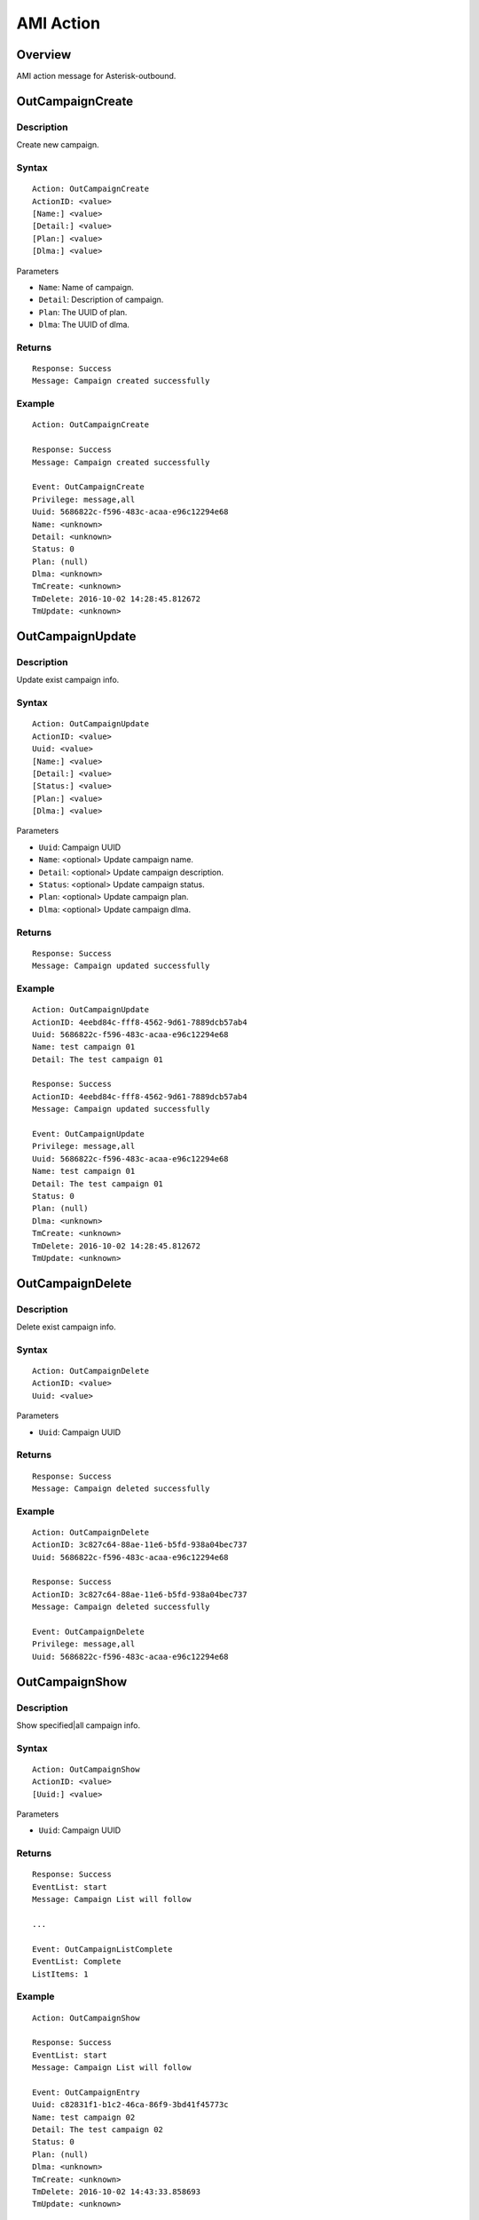 .. ami_action

**********
AMI Action
**********

Overview
========
AMI action message for Asterisk-outbound.

OutCampaignCreate
=================
Description
-----------
Create new campaign.

Syntax
------

::

    Action: OutCampaignCreate
    ActionID: <value>
    [Name:] <value>
    [Detail:] <value>
    [Plan:] <value>
    [Dlma:] <value>

Parameters

* ``Name``: Name of campaign.
* ``Detail``: Description of campaign.
* ``Plan``: The UUID of plan.
* ``Dlma``: The UUID of dlma.

Returns
-------
::

    Response: Success
    Message: Campaign created successfully

Example
-------
::

    Action: OutCampaignCreate
    
    Response: Success
    Message: Campaign created successfully
    
    Event: OutCampaignCreate
    Privilege: message,all
    Uuid: 5686822c-f596-483c-acaa-e96c12294e68
    Name: <unknown>
    Detail: <unknown>
    Status: 0
    Plan: (null)
    Dlma: <unknown>
    TmCreate: <unknown>
    TmDelete: 2016-10-02 14:28:45.812672
    TmUpdate: <unknown>


OutCampaignUpdate
=================
Description
-----------
Update exist campaign info.

Syntax
------

::

    Action: OutCampaignUpdate
    ActionID: <value>
    Uuid: <value>
    [Name:] <value>
    [Detail:] <value>
    [Status:] <value>
    [Plan:] <value>
    [Dlma:] <value>

Parameters

* ``Uuid``: Campaign UUID
* ``Name``: <optional> Update campaign name.
* ``Detail``: <optional> Update campaign description.
* ``Status``: <optional> Update campaign status.
* ``Plan``: <optional> Update campaign plan.
* ``Dlma``: <optional> Update campaign dlma.

Returns
-------
::

    Response: Success
    Message: Campaign updated successfully


Example
-------
::

    Action: OutCampaignUpdate
    ActionID: 4eebd84c-fff8-4562-9d61-7889dcb57ab4
    Uuid: 5686822c-f596-483c-acaa-e96c12294e68
    Name: test campaign 01
    Detail: The test campaign 01

    Response: Success
    ActionID: 4eebd84c-fff8-4562-9d61-7889dcb57ab4
    Message: Campaign updated successfully

    Event: OutCampaignUpdate
    Privilege: message,all
    Uuid: 5686822c-f596-483c-acaa-e96c12294e68
    Name: test campaign 01
    Detail: The test campaign 01
    Status: 0
    Plan: (null)
    Dlma: <unknown>
    TmCreate: <unknown>
    TmDelete: 2016-10-02 14:28:45.812672
    TmUpdate: <unknown>

    
OutCampaignDelete
=================
Description
-----------
Delete exist campaign info.

Syntax
------

::

    Action: OutCampaignDelete
    ActionID: <value>
    Uuid: <value>

Parameters

* ``Uuid``: Campaign UUID

Returns
-------
::

    Response: Success
    Message: Campaign deleted successfully


Example
-------
::

    Action: OutCampaignDelete
    ActionID: 3c827c64-88ae-11e6-b5fd-938a04bec737
    Uuid: 5686822c-f596-483c-acaa-e96c12294e68

    Response: Success
    ActionID: 3c827c64-88ae-11e6-b5fd-938a04bec737
    Message: Campaign deleted successfully

    Event: OutCampaignDelete
    Privilege: message,all
    Uuid: 5686822c-f596-483c-acaa-e96c12294e68


OutCampaignShow
===============
Description
-----------
Show specified|all campaign info.

Syntax
------

::

    Action: OutCampaignShow
    ActionID: <value>
    [Uuid:] <value>

Parameters

* ``Uuid``: Campaign UUID

Returns
-------
::

    Response: Success
    EventList: start
    Message: Campaign List will follow

    ...
    
    Event: OutCampaignListComplete
    EventList: Complete
    ListItems: 1

Example
-------
::

    Action: OutCampaignShow

    Response: Success
    EventList: start
    Message: Campaign List will follow

    Event: OutCampaignEntry
    Uuid: c82831f1-b1c2-46ca-86f9-3bd41f45773c
    Name: test campaign 02
    Detail: The test campaign 02
    Status: 0
    Plan: (null)
    Dlma: <unknown>
    TmCreate: <unknown>
    TmDelete: 2016-10-02 14:43:33.858693
    TmUpdate: <unknown>

    Event: OutCampaignListComplete
    EventList: Complete
    ListItems: 1

OutPlanCreate
=============
Description
-----------
Create a new plan.

Syntax
------

::

    Action: OutPlanCreate
    ActionID: <value>
    [Name:] <value>
    [Detail:] <value>
    [DialMode:] <value>
    [CallerId:] <value>
    [AnswerHandle:] <value>
    [DlEndHandle:] <value>
    [RetryDelay:] <value>
    [TrunkName:] <value>
    [QueueName:] <value>
    [AmdMode:] <value>
    [MaxRetry1:] <value>
    [MaxRetry2:] <value>
    [MaxRetry3:] <value>
    [MaxRetry4:] <value>
    [MaxRetry5:] <value>
    [MaxRetry6:] <value>
    [MaxRetry7:] <value>
    [MaxRetry8:] <value>


Parameters


Returns
-------
::
   
   Response: Success
   Message: Plan created successfully

Example
-------
::

   Action: OutPlanCreate

   Response: Success
   Message: Plan created successfully
   
   Event: OutPlanCreate
   Privilege: message,all
   Uuid: b9a6f7b6-e3ea-4e08-839c-c51e0ad196d6
   Name: <unknown>
   Detail: <unknown>
   DialMode: 0
   DialTimeout: 30000
   CallerId: <unknown>
   AnswerHandle: 0
   DlEndHandle: 1
   RetryDelay: 50000
   TrunkName: <unknown>
   QueueName: <unknown>
   AmdMode: 0
   MaxRetryCnt1: 5
   MaxRetryCnt2: 5
   MaxRetryCnt3: 5
   MaxRetryCnt4: 5
   MaxRetryCnt5: 5
   MaxRetryCnt6: 5
   MaxRetryCnt7: 5
   MaxRetryCnt8: 5
   TmCreate: 2016-10-02 21:46:38.651717
   TmDelete: <unknown>
   TmUpdate: <unknown>


OutPlanUpdate
=============

Description
-----------
Update a exist plan info.

Syntax
------

::

    Action: OutPlanUpdate
    ActionID: <value>
    Uuid: <value>
    [Name:] <value>
    [Detail:] <value>
    [DialMode:] <value>
    [CallerId:] <value>
    [AnswerHandle:] <value>
    [DlEndHandle:] <value>
    [RetryDelay:] <value>
    [TrunkName:] <value>
    [QueueName:] <value>
    [AmdMode:] <value>
    [MaxRetry1:] <value>
    [MaxRetry2:] <value>
    [MaxRetry3:] <value>
    [MaxRetry4:] <value>
    [MaxRetry5:] <value>
    [MaxRetry6:] <value>
    [MaxRetry7:] <value>
    [MaxRetry8:] <value>



Parameters


Returns
-------
::
    

Example
-------
::

    

OutPlanDelete
=============

Description
-----------
Delete a exist plan info.

Syntax
------

::

    Action: OutPlanDelete
    ActionID: <value>
    Uuid: <value>


Parameters


Returns
-------
::
    
   Response: Success
   ActionID: 5bda9fb8-88ec-11e6-a1a5-d719861709b2
   Message: Plan deleted successfully

Example
-------
::

   Action: OutPlanDelete
   ActionID: 5bda9fb8-88ec-11e6-a1a5-d719861709b2
   Uuid: fca7a70d-fefe-4264-b967-76e7784b0d92
   
   Response: Success
   ActionID: 5bda9fb8-88ec-11e6-a1a5-d719861709b2
   Message: Plan deleted successfully
   
   Event: OutPlanDelete
   Privilege: message,all
   Uuid: fca7a70d-fefe-4264-b967-76e7784b0d92
   

OutPlanShow
===========

Description
-----------
Show specified|all plan info

Syntax
------

::

    Action: OutPlanShow
    ActionID: <value>
    [Uuid:] <value>


Parameters


Returns
-------
::

   Response: Success
   EventList: start
   Message: Plan List will follow
   
   ...
   
   Event: OutPlanListComplete
   EventList: Complete
   ListItems: 31
   

Example
-------
::

   Action: OutPlanShow

   Response: Success
   EventList: start
   Message: Plan List will follow
   
   Event: OutPlanEntry
   Uuid: 015280bf-8d46-4e42-8f16-72a22cda42d3
   Name: <unknown>
   Detail: <unknown>
   DialMode: 0
   DialTimeout: 30000
   CallerId: <unknown>
   AnswerHandle: 0
   DlEndHandle: 1
   RetryDelay: 50000
   TrunkName: <unknown>
   QueueName: <unknown>
   AmdMode: 0
   MaxRetryCnt1: 5
   MaxRetryCnt2: 5
   MaxRetryCnt3: 5
   MaxRetryCnt4: 5
   MaxRetryCnt5: 5
   MaxRetryCnt6: 5
   MaxRetryCnt7: 5
   MaxRetryCnt8: 5
   TmCreate: 2016-10-02 20:19:08.478190
   TmDelete: <unknown>
   TmUpdate: <unknown>
   
   ...
   
   Event: OutPlanListComplete
   EventList: Complete
   ListItems: 31
   
   


OutDlmaCreate
=============

Description
-----------
Create new dlma.

Syntax
------

::

    Action: OutDlmaCreate
    ActionID: <value>
    [Name:] <value>
    [Detail:] <value>


Parameters


Returns
-------
::
        
    Response: Success
    Message: Dlma created successfully

Example
-------
::

    Action: OutDlmaCreate

    Response: Success
    Message: Dlma created successfully

    Event: OutDlmaCreate
    Privilege: message,all
    Uuid: 0853bbaa-7366-4c46-9320-fe5daf92a56b
    Name: <unknown>
    Detail: <unknown>
    DlTable: 0853bbaa_7366_4c46_9320_fe5daf92a56b
    TmCreate: 2016-10-02 15:40:14.939472
    TmDelete: <unknown>
    TmUpdate: <unknown>

    
OutDlmaUpdate
=============

Description
-----------
Update exist dlma info.

Syntax
------

::

    Action: OutDlmaUpdate
    ActionID: <value>
    Uuid: <value>
    [Name:] <value>
    [Detail:] <value>


Parameters


Returns
-------
::
        
    Response: Success
    Message: Dlma updated successfully

Example
-------
::

    Action: OutDlmaUpdate
    Uuid: 0853bbaa-7366-4c46-9320-fe5daf92a56b
    Name: Test dlma info
    Detail: test dlma

    Response: Success
    Message: Dlma updated successfully

    Event: OutDlmaUpdate
    Privilege: message,all
    Uuid: 0853bbaa-7366-4c46-9320-fe5daf92a56b
    Name: Test dlma info
    Detail: test dlma
    DlTable: 0853bbaa_7366_4c46_9320_fe5daf92a56b
    TmCreate: 2016-10-02 15:40:14.939472
    TmDelete: <unknown>
    TmUpdate: 2016-10-02 15:42:36.595071

    
OutDlmaDelete
=============

Description
-----------
Delete exist dlma info.

Syntax
------

::

    Action: OutDlmaDelete
    ActionID: <value>
    Uuid: <value>


Parameters


Returns
-------
::
        
    Response: Success
    Message: Dlma deleted successfully

Example
-------
::

    Action: OutDlmaDelete
    Uuid: 0853bbaa-7366-4c46-9320-fe5daf92a56b

    Response: Success
    Message: Dlma deleted successfully

    Event: OutDlmaDelete
    Privilege: message,all
    Uuid: 0853bbaa-7366-4c46-9320-fe5daf92a56b


OutDlmaShow
===========

Description
-----------
Show all|specified exist dlma info.

Syntax
------

::

    Action: OutDlmaShow
    ActionID: <value>
    [Uuid:] <value>


Parameters


Returns
-------
::
        
    Response: Success
    EventList: start
    Message: Dlma List will follow

    ...
    
    Event: OutDlmaListComplete
    EventList: Complete
    ListItems: 1

Example
-------
::

    Action: OutDlmaShow

    Response: Success
    EventList: start
    Message: Dlma List will follow

    Event: OutDlmaEntry
    Uuid: 0853bbaa-7366-4c46-9320-fe5daf92a56b
    Name: Test dlma info
    Detail: test dlma
    DlTable: 0853bbaa_7366_4c46_9320_fe5daf92a56b
    TmCreate: 2016-10-02 15:40:14.939472
    TmDelete: <unknown>
    TmUpdate: 2016-10-02 15:42:36.595071

    Event: OutDlmaListComplete
    EventList: Complete
    ListItems: 1
